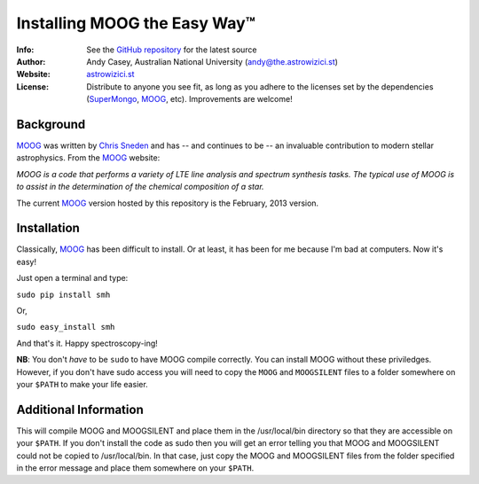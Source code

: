 =======
Installing MOOG the Easy Way™
=======

:Info: See the `GitHub repository <http://www.github.com/andycasey/moog>`_ for the latest source
:Author: Andy Casey, Australian National University (andy@the.astrowizici.st)
:Website: `astrowizici.st <http://astrowizici.st>`_
:License: Distribute to anyone you see fit, as long as you adhere to the licenses set by the dependencies (`SuperMongo <http://www.astro.princeton.edu/~rhl/sm/>`_, `MOOG <http://www.as.utexas.edu/~chris/moog.html>`_, etc). Improvements are welcome!


Background
----------

`MOOG <http://www.as.utexas.edu/~chris/moog.html>`_ was written by `Chris
Sneden <mailto:chris@verdi.as.utexas.edu>`_ and has -- and continues to be
-- an
invaluable contribution to modern stellar astrophysics. From the `MOOG <http://www.as.utexas.edu/~chris/moog.html>`_ website:

*MOOG is a code that performs a variety of LTE line analysis and spectrum
synthesis tasks. The typical use of MOOG is to assist in the determination
of the chemical composition of a star.*

The current `MOOG <http://www.as.utexas.edu/~chris/moog.html>`_ version
hosted by this repository is the February, 2013 version.

Installation
------------

Classically, `MOOG <http://www.as.utexas.edu/~chris/moog.html>`_ has been difficult to install. Or at least, it has been
for me because I'm bad at computers. Now it's easy!

Just open a terminal and type:

``sudo pip install smh``

Or,

``sudo easy_install smh``

And that's it. Happy spectroscopy-ing!

**NB**: You don't `have` to be ``sudo`` to have MOOG compile correctly. You
can install MOOG without these priviledges. However, if you don't have
sudo access you will need to copy the ``MOOG`` and ``MOOGSILENT`` files to
a folder somewhere on your ``$PATH`` to make your life easier.


Additional Information
----------------------

This will compile MOOG and MOOGSILENT and place them in the
/usr/local/bin directory so that they are accessible on your ``$PATH``. If you
don't install the code as sudo then you will get an error telling you that
MOOG and MOOGSILENT could not be copied to /usr/local/bin. In that case,
just copy the MOOG and MOOGSILENT files from the folder specified in the
error message and place them somewhere on your ``$PATH``.
